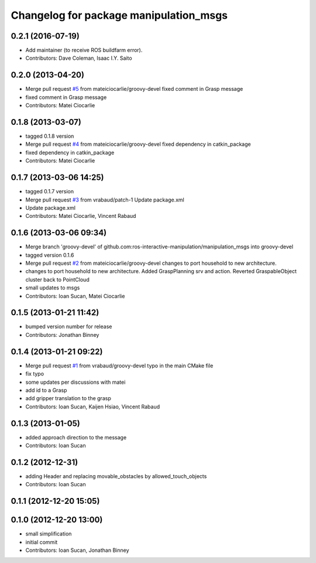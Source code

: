 ^^^^^^^^^^^^^^^^^^^^^^^^^^^^^^^^^^^^^^^
Changelog for package manipulation_msgs
^^^^^^^^^^^^^^^^^^^^^^^^^^^^^^^^^^^^^^^

0.2.1 (2016-07-19)
------------------
* Add maintainer (to receive ROS buildfarm error).
* Contributors: Dave Coleman, Isaac I.Y. Saito

0.2.0 (2013-04-20)
------------------
* Merge pull request `#5 <https://github.com/ros-interactive-manipulation/manipulation_msgs/issues/5>`_ from mateiciocarlie/groovy-devel
  fixed comment in Grasp message
* fixed comment in Grasp message
* Contributors: Matei Ciocarlie

0.1.8 (2013-03-07)
------------------
* tagged 0.1.8 version
* Merge pull request `#4 <https://github.com/ros-interactive-manipulation/manipulation_msgs/issues/4>`_ from mateiciocarlie/groovy-devel
  fixed dependency in catkin_package
* fixed dependency in catkin_package
* Contributors: Matei Ciocarlie

0.1.7 (2013-03-06 14:25)
------------------------
* tagged 0.1.7 version
* Merge pull request `#3 <https://github.com/ros-interactive-manipulation/manipulation_msgs/issues/3>`_ from vrabaud/patch-1
  Update package.xml
* Update package.xml
* Contributors: Matei Ciocarlie, Vincent Rabaud

0.1.6 (2013-03-06 09:34)
------------------------
* Merge branch 'groovy-devel' of github.com:ros-interactive-manipulation/manipulation_msgs into groovy-devel
* tagged version 0.1.6
* Merge pull request `#2 <https://github.com/ros-interactive-manipulation/manipulation_msgs/issues/2>`_ from mateiciocarlie/groovy-devel
  changes to port household to new architecture.
* changes to port household to new architecture. Added GraspPlanning srv and action. Reverted GraspableObject cluster back to PointCloud
* small updates to msgs
* Contributors: Ioan Sucan, Matei Ciocarlie

0.1.5 (2013-01-21 11:42)
------------------------
* bumped version number for release
* Contributors: Jonathan Binney

0.1.4 (2013-01-21 09:22)
------------------------
* Merge pull request `#1 <https://github.com/ros-interactive-manipulation/manipulation_msgs/issues/1>`_ from vrabaud/groovy-devel
  typo in the main CMake file
* fix typo
* some updates per discussions with matei
* add id to a Grasp
* add gripper translation to the grasp
* Contributors: Ioan Sucan, Kaijen Hsiao, Vincent Rabaud

0.1.3 (2013-01-05)
------------------
* added approach direction to the message
* Contributors: Ioan Sucan

0.1.2 (2012-12-31)
------------------
* adding Header and replacing movable_obstacles by allowed_touch_objects
* Contributors: Ioan Sucan

0.1.1 (2012-12-20 15:05)
------------------------

0.1.0 (2012-12-20 13:00)
------------------------
* small simplification
* initial commit
* Contributors: Ioan Sucan, Jonathan Binney
